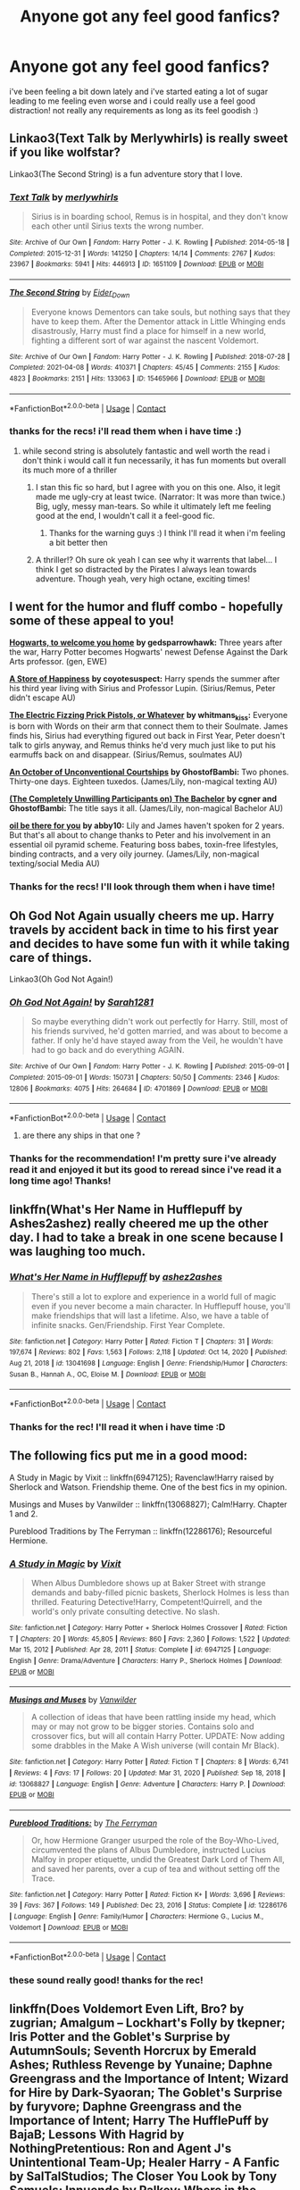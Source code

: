 #+TITLE: Anyone got any feel good fanfics?

* Anyone got any feel good fanfics?
:PROPERTIES:
:Author: Sylvezar2
:Score: 28
:DateUnix: 1619298086.0
:DateShort: 2021-Apr-25
:FlairText: Request
:END:
i've been feeling a bit down lately and i've started eating a lot of sugar leading to me feeling even worse and i could really use a feel good distraction! not really any requirements as long as its feel goodish :)


** Linkao3(Text Talk by Merlywhirls) is really sweet if you like wolfstar?

Linkao3(The Second String) is a fun adventure story that I love.
:PROPERTIES:
:Author: WhistlingBanshee
:Score: 7
:DateUnix: 1619298563.0
:DateShort: 2021-Apr-25
:END:

*** [[https://archiveofourown.org/works/1651109][*/Text Talk/*]] by [[https://www.archiveofourown.org/users/merlywhirls/pseuds/merlywhirls][/merlywhirls/]]

#+begin_quote
  Sirius is in boarding school, Remus is in hospital, and they don't know each other until Sirius texts the wrong number.
#+end_quote

^{/Site/:} ^{Archive} ^{of} ^{Our} ^{Own} ^{*|*} ^{/Fandom/:} ^{Harry} ^{Potter} ^{-} ^{J.} ^{K.} ^{Rowling} ^{*|*} ^{/Published/:} ^{2014-05-18} ^{*|*} ^{/Completed/:} ^{2015-12-31} ^{*|*} ^{/Words/:} ^{141250} ^{*|*} ^{/Chapters/:} ^{14/14} ^{*|*} ^{/Comments/:} ^{2767} ^{*|*} ^{/Kudos/:} ^{23967} ^{*|*} ^{/Bookmarks/:} ^{5941} ^{*|*} ^{/Hits/:} ^{446913} ^{*|*} ^{/ID/:} ^{1651109} ^{*|*} ^{/Download/:} ^{[[https://archiveofourown.org/downloads/1651109/Text%20Talk.epub?updated_at=1617651631][EPUB]]} ^{or} ^{[[https://archiveofourown.org/downloads/1651109/Text%20Talk.mobi?updated_at=1617651631][MOBI]]}

--------------

[[https://archiveofourown.org/works/15465966][*/The Second String/*]] by [[https://www.archiveofourown.org/users/Eider_Down/pseuds/Eider_Down][/Eider_Down/]]

#+begin_quote
  Everyone knows Dementors can take souls, but nothing says that they have to keep them. After the Dementor attack in Little Whinging ends disastrously, Harry must find a place for himself in a new world, fighting a different sort of war against the nascent Voldemort.
#+end_quote

^{/Site/:} ^{Archive} ^{of} ^{Our} ^{Own} ^{*|*} ^{/Fandom/:} ^{Harry} ^{Potter} ^{-} ^{J.} ^{K.} ^{Rowling} ^{*|*} ^{/Published/:} ^{2018-07-28} ^{*|*} ^{/Completed/:} ^{2021-04-08} ^{*|*} ^{/Words/:} ^{410371} ^{*|*} ^{/Chapters/:} ^{45/45} ^{*|*} ^{/Comments/:} ^{2155} ^{*|*} ^{/Kudos/:} ^{4823} ^{*|*} ^{/Bookmarks/:} ^{2151} ^{*|*} ^{/Hits/:} ^{133063} ^{*|*} ^{/ID/:} ^{15465966} ^{*|*} ^{/Download/:} ^{[[https://archiveofourown.org/downloads/15465966/The%20Second%20String.epub?updated_at=1618840126][EPUB]]} ^{or} ^{[[https://archiveofourown.org/downloads/15465966/The%20Second%20String.mobi?updated_at=1618840126][MOBI]]}

--------------

*FanfictionBot*^{2.0.0-beta} | [[https://github.com/FanfictionBot/reddit-ffn-bot/wiki/Usage][Usage]] | [[https://www.reddit.com/message/compose?to=tusing][Contact]]
:PROPERTIES:
:Author: FanfictionBot
:Score: 1
:DateUnix: 1619298594.0
:DateShort: 2021-Apr-25
:END:


*** thanks for the recs! i'll read them when i have time :)
:PROPERTIES:
:Author: Sylvezar2
:Score: 1
:DateUnix: 1619299225.0
:DateShort: 2021-Apr-25
:END:

**** while second string is absolutely fantastic and well worth the read i don't think i would call it fun necessarily, it has fun moments but overall its much more of a thriller
:PROPERTIES:
:Author: inventiveusernombre
:Score: 8
:DateUnix: 1619304067.0
:DateShort: 2021-Apr-25
:END:

***** I stan this fic so hard, but I agree with you on this one. Also, it legit made me ugly-cry at least twice. (Narrator: It was more than twice.) Big, ugly, messy man-tears. So while it ultimately left me feeling good at the end, I wouldn't call it a feel-good fic.
:PROPERTIES:
:Author: Talosbronze
:Score: 5
:DateUnix: 1619331585.0
:DateShort: 2021-Apr-25
:END:

****** Thanks for the warning guys :) I think I'll read it when i'm feeling a bit better then
:PROPERTIES:
:Author: Sylvezar2
:Score: 2
:DateUnix: 1619345792.0
:DateShort: 2021-Apr-25
:END:


***** A thriller!? Oh sure ok yeah I can see why it warrents that label... I think I get so distracted by the Pirates I always lean towards adventure. Though yeah, very high octane, exciting times!
:PROPERTIES:
:Author: WhistlingBanshee
:Score: 2
:DateUnix: 1619351252.0
:DateShort: 2021-Apr-25
:END:


** I went for the humor and fluff combo - hopefully some of these appeal to you!

[[https://archiveofourown.org/works/8125531][*Hogwarts, to welcome you home*]] *by gedsparrowhawk:* Three years after the war, Harry Potter becomes Hogwarts' newest Defense Against the Dark Arts professor. (gen, EWE)

[[https://archiveofourown.org/works/13792248][*A Store of Happiness*]] *by coyotesuspect:* Harry spends the summer after his third year living with Sirius and Professor Lupin. (Sirius/Remus, Peter didn't escape AU)

[[https://archiveofourown.org/works/1319809][*The Electric Fizzing Prick Pistols, or Whatever*]] *by whitmans_kiss:* Everyone is born with Words on their arm that connect them to their Soulmate. James finds his, Sirius had everything figured out back in First Year, Peter doesn't talk to girls anyway, and Remus thinks he'd very much just like to put his earmuffs back on and disappear. (Sirius/Remus, soulmates AU)

[[https://archiveofourown.org/works/26748271/chapters/65255338][*An October of Unconventional Courtships*]] *by GhostofBambi:* Two phones. Thirty-one days. Eighteen tuxedos. (James/Lily, non-magical texting AU)

[[https://archiveofourown.org/works/17042963/chapters/40070984][*(The Completely Unwilling Participants on) The Bachelor*]] *by cgner and GhostofBambi:* The title says it all. (James/Lily, non-magical Bachelor AU)

[[https://archiveofourown.org/works/23221195][*oil be there for you*]] *by abby10:* Lily and James haven't spoken for 2 years. But that's all about to change thanks to Peter and his involvement in an essential oil pyramid scheme. Featuring boss babes, toxin-free lifestyles, binding contracts, and a very oily journey. (James/Lily, non-magical texting/social Media AU)
:PROPERTIES:
:Author: pomegranate17
:Score: 7
:DateUnix: 1619302594.0
:DateShort: 2021-Apr-25
:END:

*** Thanks for the recs! I'll look through them when i have time!
:PROPERTIES:
:Author: Sylvezar2
:Score: 2
:DateUnix: 1619345893.0
:DateShort: 2021-Apr-25
:END:


** Oh God Not Again usually cheers me up. Harry travels by accident back in time to his first year and decides to have some fun with it while taking care of things.

Linkao3(Oh God Not Again!)
:PROPERTIES:
:Author: Welfycat
:Score: 5
:DateUnix: 1619298834.0
:DateShort: 2021-Apr-25
:END:

*** [[https://archiveofourown.org/works/4701869][*/Oh God Not Again!/*]] by [[https://www.archiveofourown.org/users/Sarah1281/pseuds/Sarah1281][/Sarah1281/]]

#+begin_quote
  So maybe everything didn't work out perfectly for Harry. Still, most of his friends survived, he'd gotten married, and was about to become a father. If only he'd have stayed away from the Veil, he wouldn't have had to go back and do everything AGAIN.
#+end_quote

^{/Site/:} ^{Archive} ^{of} ^{Our} ^{Own} ^{*|*} ^{/Fandom/:} ^{Harry} ^{Potter} ^{-} ^{J.} ^{K.} ^{Rowling} ^{*|*} ^{/Published/:} ^{2015-09-01} ^{*|*} ^{/Completed/:} ^{2015-09-01} ^{*|*} ^{/Words/:} ^{150731} ^{*|*} ^{/Chapters/:} ^{50/50} ^{*|*} ^{/Comments/:} ^{2346} ^{*|*} ^{/Kudos/:} ^{12806} ^{*|*} ^{/Bookmarks/:} ^{4075} ^{*|*} ^{/Hits/:} ^{264684} ^{*|*} ^{/ID/:} ^{4701869} ^{*|*} ^{/Download/:} ^{[[https://archiveofourown.org/downloads/4701869/Oh%20God%20Not%20Again.epub?updated_at=1619221902][EPUB]]} ^{or} ^{[[https://archiveofourown.org/downloads/4701869/Oh%20God%20Not%20Again.mobi?updated_at=1619221902][MOBI]]}

--------------

*FanfictionBot*^{2.0.0-beta} | [[https://github.com/FanfictionBot/reddit-ffn-bot/wiki/Usage][Usage]] | [[https://www.reddit.com/message/compose?to=tusing][Contact]]
:PROPERTIES:
:Author: FanfictionBot
:Score: 2
:DateUnix: 1619298850.0
:DateShort: 2021-Apr-25
:END:

**** are there any ships in that one ?
:PROPERTIES:
:Author: edwardsxiris
:Score: 3
:DateUnix: 1619314503.0
:DateShort: 2021-Apr-25
:END:


*** Thanks for the recommendation! I'm pretty sure i've already read it and enjoyed it but its good to reread since i've read it a long time ago! Thanks!
:PROPERTIES:
:Author: Sylvezar2
:Score: 2
:DateUnix: 1619299288.0
:DateShort: 2021-Apr-25
:END:


** linkffn(What's Her Name in Hufflepuff by Ashes2ashez) really cheered me up the other day. I had to take a break in one scene because I was laughing too much.
:PROPERTIES:
:Author: RealLifeH_sapiens
:Score: 3
:DateUnix: 1619328799.0
:DateShort: 2021-Apr-25
:END:

*** [[https://www.fanfiction.net/s/13041698/1/][*/What's Her Name in Hufflepuff/*]] by [[https://www.fanfiction.net/u/12472/ashez2ashes][/ashez2ashes/]]

#+begin_quote
  There's still a lot to explore and experience in a world full of magic even if you never become a main character. In Hufflepuff house, you'll make friendships that will last a lifetime. Also, we have a table of infinite snacks. Gen/Friendship. First Year Complete.
#+end_quote

^{/Site/:} ^{fanfiction.net} ^{*|*} ^{/Category/:} ^{Harry} ^{Potter} ^{*|*} ^{/Rated/:} ^{Fiction} ^{T} ^{*|*} ^{/Chapters/:} ^{31} ^{*|*} ^{/Words/:} ^{197,674} ^{*|*} ^{/Reviews/:} ^{802} ^{*|*} ^{/Favs/:} ^{1,563} ^{*|*} ^{/Follows/:} ^{2,118} ^{*|*} ^{/Updated/:} ^{Oct} ^{14,} ^{2020} ^{*|*} ^{/Published/:} ^{Aug} ^{21,} ^{2018} ^{*|*} ^{/id/:} ^{13041698} ^{*|*} ^{/Language/:} ^{English} ^{*|*} ^{/Genre/:} ^{Friendship/Humor} ^{*|*} ^{/Characters/:} ^{Susan} ^{B.,} ^{Hannah} ^{A.,} ^{OC,} ^{Eloise} ^{M.} ^{*|*} ^{/Download/:} ^{[[http://www.ff2ebook.com/old/ffn-bot/index.php?id=13041698&source=ff&filetype=epub][EPUB]]} ^{or} ^{[[http://www.ff2ebook.com/old/ffn-bot/index.php?id=13041698&source=ff&filetype=mobi][MOBI]]}

--------------

*FanfictionBot*^{2.0.0-beta} | [[https://github.com/FanfictionBot/reddit-ffn-bot/wiki/Usage][Usage]] | [[https://www.reddit.com/message/compose?to=tusing][Contact]]
:PROPERTIES:
:Author: FanfictionBot
:Score: 2
:DateUnix: 1619328824.0
:DateShort: 2021-Apr-25
:END:


*** Thanks for the rec! I'll read it when i have time :D
:PROPERTIES:
:Author: Sylvezar2
:Score: 1
:DateUnix: 1619346169.0
:DateShort: 2021-Apr-25
:END:


** The following fics put me in a good mood:

A Study in Magic by Vixit :: linkffn(6947125); Ravenclaw!Harry raised by Sherlock and Watson. Friendship theme. One of the best fics in my opinion.

Musings and Muses by Vanwilder :: linkffn(13068827); Calm!Harry. Chapter 1 and 2.

Pureblood Traditions by The Ferryman :: linkffn(12286176); Resourceful Hermione.
:PROPERTIES:
:Author: studynight
:Score: 2
:DateUnix: 1619300289.0
:DateShort: 2021-Apr-25
:END:

*** [[https://www.fanfiction.net/s/6947125/1/][*/A Study in Magic/*]] by [[https://www.fanfiction.net/u/2780911/Vixit][/Vixit/]]

#+begin_quote
  When Albus Dumbledore shows up at Baker Street with strange demands and baby-filled picnic baskets, Sherlock Holmes is less than thrilled. Featuring Detective!Harry, Competent!Quirrell, and the world's only private consulting detective. No slash.
#+end_quote

^{/Site/:} ^{fanfiction.net} ^{*|*} ^{/Category/:} ^{Harry} ^{Potter} ^{+} ^{Sherlock} ^{Holmes} ^{Crossover} ^{*|*} ^{/Rated/:} ^{Fiction} ^{T} ^{*|*} ^{/Chapters/:} ^{20} ^{*|*} ^{/Words/:} ^{45,805} ^{*|*} ^{/Reviews/:} ^{860} ^{*|*} ^{/Favs/:} ^{2,360} ^{*|*} ^{/Follows/:} ^{1,522} ^{*|*} ^{/Updated/:} ^{Mar} ^{15,} ^{2012} ^{*|*} ^{/Published/:} ^{Apr} ^{28,} ^{2011} ^{*|*} ^{/Status/:} ^{Complete} ^{*|*} ^{/id/:} ^{6947125} ^{*|*} ^{/Language/:} ^{English} ^{*|*} ^{/Genre/:} ^{Drama/Adventure} ^{*|*} ^{/Characters/:} ^{Harry} ^{P.,} ^{Sherlock} ^{Holmes} ^{*|*} ^{/Download/:} ^{[[http://www.ff2ebook.com/old/ffn-bot/index.php?id=6947125&source=ff&filetype=epub][EPUB]]} ^{or} ^{[[http://www.ff2ebook.com/old/ffn-bot/index.php?id=6947125&source=ff&filetype=mobi][MOBI]]}

--------------

[[https://www.fanfiction.net/s/13068827/1/][*/Musings and Muses/*]] by [[https://www.fanfiction.net/u/10489497/Vanwilder][/Vanwilder/]]

#+begin_quote
  A collection of ideas that have been rattling inside my head, which may or may not grow to be bigger stories. Contains solo and crossover fics, but will all contain Harry Potter. UPDATE: Now adding some drabbles in the Make A Wish universe (will contain Mr Black).
#+end_quote

^{/Site/:} ^{fanfiction.net} ^{*|*} ^{/Category/:} ^{Harry} ^{Potter} ^{*|*} ^{/Rated/:} ^{Fiction} ^{T} ^{*|*} ^{/Chapters/:} ^{8} ^{*|*} ^{/Words/:} ^{6,741} ^{*|*} ^{/Reviews/:} ^{4} ^{*|*} ^{/Favs/:} ^{17} ^{*|*} ^{/Follows/:} ^{20} ^{*|*} ^{/Updated/:} ^{Mar} ^{31,} ^{2020} ^{*|*} ^{/Published/:} ^{Sep} ^{18,} ^{2018} ^{*|*} ^{/id/:} ^{13068827} ^{*|*} ^{/Language/:} ^{English} ^{*|*} ^{/Genre/:} ^{Adventure} ^{*|*} ^{/Characters/:} ^{Harry} ^{P.} ^{*|*} ^{/Download/:} ^{[[http://www.ff2ebook.com/old/ffn-bot/index.php?id=13068827&source=ff&filetype=epub][EPUB]]} ^{or} ^{[[http://www.ff2ebook.com/old/ffn-bot/index.php?id=13068827&source=ff&filetype=mobi][MOBI]]}

--------------

[[https://www.fanfiction.net/s/12286176/1/][*/Pureblood Traditions:/*]] by [[https://www.fanfiction.net/u/456951/The-Ferryman][/The Ferryman/]]

#+begin_quote
  Or, how Hermione Granger usurped the role of the Boy-Who-Lived, circumvented the plans of Albus Dumbledore, instructed Lucius Malfoy in proper etiquette, undid the Greatest Dark Lord of Them All, and saved her parents, over a cup of tea and without setting off the Trace.
#+end_quote

^{/Site/:} ^{fanfiction.net} ^{*|*} ^{/Category/:} ^{Harry} ^{Potter} ^{*|*} ^{/Rated/:} ^{Fiction} ^{K+} ^{*|*} ^{/Words/:} ^{3,696} ^{*|*} ^{/Reviews/:} ^{39} ^{*|*} ^{/Favs/:} ^{367} ^{*|*} ^{/Follows/:} ^{149} ^{*|*} ^{/Published/:} ^{Dec} ^{23,} ^{2016} ^{*|*} ^{/Status/:} ^{Complete} ^{*|*} ^{/id/:} ^{12286176} ^{*|*} ^{/Language/:} ^{English} ^{*|*} ^{/Genre/:} ^{Family/Humor} ^{*|*} ^{/Characters/:} ^{Hermione} ^{G.,} ^{Lucius} ^{M.,} ^{Voldemort} ^{*|*} ^{/Download/:} ^{[[http://www.ff2ebook.com/old/ffn-bot/index.php?id=12286176&source=ff&filetype=epub][EPUB]]} ^{or} ^{[[http://www.ff2ebook.com/old/ffn-bot/index.php?id=12286176&source=ff&filetype=mobi][MOBI]]}

--------------

*FanfictionBot*^{2.0.0-beta} | [[https://github.com/FanfictionBot/reddit-ffn-bot/wiki/Usage][Usage]] | [[https://www.reddit.com/message/compose?to=tusing][Contact]]
:PROPERTIES:
:Author: FanfictionBot
:Score: 3
:DateUnix: 1619300316.0
:DateShort: 2021-Apr-25
:END:


*** these sound really good! thanks for the rec!
:PROPERTIES:
:Author: Sylvezar2
:Score: 1
:DateUnix: 1619346013.0
:DateShort: 2021-Apr-25
:END:


** linkffn(Does Voldemort Even Lift, Bro? by zugrian; Amalgum -- Lockhart's Folly by tkepner; Iris Potter and the Goblet's Surprise by AutumnSouls; Seventh Horcrux by Emerald Ashes; Ruthless Revenge by Yunaine; Daphne Greengrass and the Importance of Intent; Wizard for Hire by Dark-Syaoran; The Goblet's Surprise by furyvore; Daphne Greengrass and the Importance of Intent; Harry The HufflePuff by BajaB; Lessons With Hagrid by NothingPretentious: Ron and Agent J's Unintentional Team-Up; Healer Harry - A Fanfic by SalTalStudios; The Closer You Look by Tony Samuels; Innuendo by Palkey; Where in the World is Harry Potter?)
:PROPERTIES:
:Author: Ch1pp
:Score: 2
:DateUnix: 1619327433.0
:DateShort: 2021-Apr-25
:END:

*** damn thats a lot of stories! thanks for the recommendations!
:PROPERTIES:
:Author: Sylvezar2
:Score: 2
:DateUnix: 1619346123.0
:DateShort: 2021-Apr-25
:END:


*** [[https://www.fanfiction.net/s/11913447/1/][*/Amalgum -- Lockhart's Folly/*]] by [[https://www.fanfiction.net/u/5362799/tkepner][/tkepner/]]

#+begin_quote
  Death wants free of its Master and proposes sending Harry back in time to avoid the unnecessary deaths in fighting Voldemort. Harry readily accepts, thinking he'll start anew as a Firstie. Instead, Harry's soul, magic, and memories end up at the beginning of Second Year --- in GILDEROY LOCKHART!
#+end_quote

^{/Site/:} ^{fanfiction.net} ^{*|*} ^{/Category/:} ^{Harry} ^{Potter} ^{*|*} ^{/Rated/:} ^{Fiction} ^{T} ^{*|*} ^{/Chapters/:} ^{31} ^{*|*} ^{/Words/:} ^{192,977} ^{*|*} ^{/Reviews/:} ^{2,043} ^{*|*} ^{/Favs/:} ^{6,882} ^{*|*} ^{/Follows/:} ^{4,062} ^{*|*} ^{/Updated/:} ^{Feb} ^{20,} ^{2017} ^{*|*} ^{/Published/:} ^{Apr} ^{24,} ^{2016} ^{*|*} ^{/Status/:} ^{Complete} ^{*|*} ^{/id/:} ^{11913447} ^{*|*} ^{/Language/:} ^{English} ^{*|*} ^{/Genre/:} ^{Adventure/Humor} ^{*|*} ^{/Characters/:} ^{Harry} ^{P.,} ^{Hermione} ^{G.,} ^{Gilderoy} ^{L.,} ^{Bellatrix} ^{L.} ^{*|*} ^{/Download/:} ^{[[http://www.ff2ebook.com/old/ffn-bot/index.php?id=11913447&source=ff&filetype=epub][EPUB]]} ^{or} ^{[[http://www.ff2ebook.com/old/ffn-bot/index.php?id=11913447&source=ff&filetype=mobi][MOBI]]}

--------------

[[https://www.fanfiction.net/s/12568760/1/][*/Iris Potter and the Goblet's Surprise/*]] by [[https://www.fanfiction.net/u/8816781/AutumnSouls][/AutumnSouls/]]

#+begin_quote
  The Girl Who Lived is young, small, but fierce and not easily controlled. A story of her mischief and troubles in her fourth year of Hogwarts. New tasks, humor, fem!Harry/Fleur. Not related to my other story, Tales of Three.
#+end_quote

^{/Site/:} ^{fanfiction.net} ^{*|*} ^{/Category/:} ^{Harry} ^{Potter} ^{*|*} ^{/Rated/:} ^{Fiction} ^{T} ^{*|*} ^{/Chapters/:} ^{17} ^{*|*} ^{/Words/:} ^{192,896} ^{*|*} ^{/Reviews/:} ^{375} ^{*|*} ^{/Favs/:} ^{1,464} ^{*|*} ^{/Follows/:} ^{1,775} ^{*|*} ^{/Updated/:} ^{Jul} ^{10,} ^{2020} ^{*|*} ^{/Published/:} ^{Jul} ^{12,} ^{2017} ^{*|*} ^{/id/:} ^{12568760} ^{*|*} ^{/Language/:} ^{English} ^{*|*} ^{/Genre/:} ^{Adventure/Humor} ^{*|*} ^{/Characters/:} ^{Harry} ^{P.,} ^{Hermione} ^{G.,} ^{Fleur} ^{D.,} ^{Albus} ^{D.} ^{*|*} ^{/Download/:} ^{[[http://www.ff2ebook.com/old/ffn-bot/index.php?id=12568760&source=ff&filetype=epub][EPUB]]} ^{or} ^{[[http://www.ff2ebook.com/old/ffn-bot/index.php?id=12568760&source=ff&filetype=mobi][MOBI]]}

--------------

[[https://www.fanfiction.net/s/10677106/1/][*/Seventh Horcrux/*]] by [[https://www.fanfiction.net/u/4112736/Emerald-Ashes][/Emerald Ashes/]]

#+begin_quote
  The presence of a foreign soul may have unexpected side effects on a growing child. I am Lord Volde...Harry Potter. I'm Harry Potter. In which Harry is insane, Hermione is a Dark Lady-in-training, Ginny is a minion, and Ron is confused.
#+end_quote

^{/Site/:} ^{fanfiction.net} ^{*|*} ^{/Category/:} ^{Harry} ^{Potter} ^{*|*} ^{/Rated/:} ^{Fiction} ^{T} ^{*|*} ^{/Chapters/:} ^{21} ^{*|*} ^{/Words/:} ^{104,212} ^{*|*} ^{/Reviews/:} ^{1,789} ^{*|*} ^{/Favs/:} ^{9,703} ^{*|*} ^{/Follows/:} ^{4,537} ^{*|*} ^{/Updated/:} ^{Feb} ^{3,} ^{2015} ^{*|*} ^{/Published/:} ^{Sep} ^{7,} ^{2014} ^{*|*} ^{/Status/:} ^{Complete} ^{*|*} ^{/id/:} ^{10677106} ^{*|*} ^{/Language/:} ^{English} ^{*|*} ^{/Genre/:} ^{Humor/Parody} ^{*|*} ^{/Characters/:} ^{Harry} ^{P.} ^{*|*} ^{/Download/:} ^{[[http://www.ff2ebook.com/old/ffn-bot/index.php?id=10677106&source=ff&filetype=epub][EPUB]]} ^{or} ^{[[http://www.ff2ebook.com/old/ffn-bot/index.php?id=10677106&source=ff&filetype=mobi][MOBI]]}

--------------

[[https://www.fanfiction.net/s/4379372/1/][*/Ruthless Revenge/*]] by [[https://www.fanfiction.net/u/1335478/Yunaine][/Yunaine/]]

#+begin_quote
  Harry overhears Ginny plotting to force him in a situation that he has to marry her. Instead of going to useless teachers Harry decides to do some plotting of his own... - Set during seventh year; Harry/Daphne
#+end_quote

^{/Site/:} ^{fanfiction.net} ^{*|*} ^{/Category/:} ^{Harry} ^{Potter} ^{*|*} ^{/Rated/:} ^{Fiction} ^{T} ^{*|*} ^{/Words/:} ^{6,933} ^{*|*} ^{/Reviews/:} ^{434} ^{*|*} ^{/Favs/:} ^{6,432} ^{*|*} ^{/Follows/:} ^{1,919} ^{*|*} ^{/Published/:} ^{Jul} ^{8,} ^{2008} ^{*|*} ^{/Status/:} ^{Complete} ^{*|*} ^{/id/:} ^{4379372} ^{*|*} ^{/Language/:} ^{English} ^{*|*} ^{/Genre/:} ^{Romance/Humor} ^{*|*} ^{/Characters/:} ^{<Harry} ^{P.,} ^{Daphne} ^{G.>} ^{*|*} ^{/Download/:} ^{[[http://www.ff2ebook.com/old/ffn-bot/index.php?id=4379372&source=ff&filetype=epub][EPUB]]} ^{or} ^{[[http://www.ff2ebook.com/old/ffn-bot/index.php?id=4379372&source=ff&filetype=mobi][MOBI]]}

--------------

[[https://www.fanfiction.net/s/13133746/1/][*/Daphne Greengrass and the Importance of Intent/*]] by [[https://www.fanfiction.net/u/11491751/Petrificus-Somewhatus][/Petrificus Somewhatus/]]

#+begin_quote
  This is the story of how Voldemort and the tools he created to defy death were destroyed by Harry Potter and me while sitting in an empty Hogwarts classroom using Harry's idea, my design, and most importantly, our intent. Set during 6th Year.
#+end_quote

^{/Site/:} ^{fanfiction.net} ^{*|*} ^{/Category/:} ^{Harry} ^{Potter} ^{*|*} ^{/Rated/:} ^{Fiction} ^{T} ^{*|*} ^{/Chapters/:} ^{23} ^{*|*} ^{/Words/:} ^{71,575} ^{*|*} ^{/Reviews/:} ^{1,210} ^{*|*} ^{/Favs/:} ^{6,057} ^{*|*} ^{/Follows/:} ^{3,642} ^{*|*} ^{/Updated/:} ^{Aug} ^{21,} ^{2019} ^{*|*} ^{/Published/:} ^{Nov} ^{29,} ^{2018} ^{*|*} ^{/Status/:} ^{Complete} ^{*|*} ^{/id/:} ^{13133746} ^{*|*} ^{/Language/:} ^{English} ^{*|*} ^{/Genre/:} ^{Romance/Family} ^{*|*} ^{/Characters/:} ^{<Harry} ^{P.,} ^{Daphne} ^{G.>} ^{Astoria} ^{G.} ^{*|*} ^{/Download/:} ^{[[http://www.ff2ebook.com/old/ffn-bot/index.php?id=13133746&source=ff&filetype=epub][EPUB]]} ^{or} ^{[[http://www.ff2ebook.com/old/ffn-bot/index.php?id=13133746&source=ff&filetype=mobi][MOBI]]}

--------------

[[https://www.fanfiction.net/s/7993653/1/][*/Wizard for Hire/*]] by [[https://www.fanfiction.net/u/302101/Dark-Syaoran][/Dark-Syaoran/]]

#+begin_quote
  Do you have a problem that needs fixing? Who better to call than Harry Potter, savior of the wizarding world?
#+end_quote

^{/Site/:} ^{fanfiction.net} ^{*|*} ^{/Category/:} ^{Harry} ^{Potter} ^{*|*} ^{/Rated/:} ^{Fiction} ^{M} ^{*|*} ^{/Chapters/:} ^{7} ^{*|*} ^{/Words/:} ^{34,607} ^{*|*} ^{/Reviews/:} ^{263} ^{*|*} ^{/Favs/:} ^{1,398} ^{*|*} ^{/Follows/:} ^{1,761} ^{*|*} ^{/Updated/:} ^{Oct} ^{7,} ^{2013} ^{*|*} ^{/Published/:} ^{Apr} ^{5,} ^{2012} ^{*|*} ^{/id/:} ^{7993653} ^{*|*} ^{/Language/:} ^{English} ^{*|*} ^{/Characters/:} ^{Harry} ^{P.} ^{*|*} ^{/Download/:} ^{[[http://www.ff2ebook.com/old/ffn-bot/index.php?id=7993653&source=ff&filetype=epub][EPUB]]} ^{or} ^{[[http://www.ff2ebook.com/old/ffn-bot/index.php?id=7993653&source=ff&filetype=mobi][MOBI]]}

--------------

[[https://www.fanfiction.net/s/12296088/1/][*/The Goblet's Surprise/*]] by [[https://www.fanfiction.net/u/6421098/furyvore][/furyvore/]]

#+begin_quote
  As part of the Triwizard Tournament, the Goblet of Fire may re-ignite after choosing the champions. This is a rare part of the choosing ceremony during which the goblet justifies its choices by showing something about each champion that influenced its decision.
#+end_quote

^{/Site/:} ^{fanfiction.net} ^{*|*} ^{/Category/:} ^{Harry} ^{Potter} ^{*|*} ^{/Rated/:} ^{Fiction} ^{K+} ^{*|*} ^{/Chapters/:} ^{8} ^{*|*} ^{/Words/:} ^{36,967} ^{*|*} ^{/Reviews/:} ^{577} ^{*|*} ^{/Favs/:} ^{2,622} ^{*|*} ^{/Follows/:} ^{3,369} ^{*|*} ^{/Updated/:} ^{Jun} ^{25,} ^{2017} ^{*|*} ^{/Published/:} ^{Dec} ^{29,} ^{2016} ^{*|*} ^{/id/:} ^{12296088} ^{*|*} ^{/Language/:} ^{English} ^{*|*} ^{/Characters/:} ^{Harry} ^{P.} ^{*|*} ^{/Download/:} ^{[[http://www.ff2ebook.com/old/ffn-bot/index.php?id=12296088&source=ff&filetype=epub][EPUB]]} ^{or} ^{[[http://www.ff2ebook.com/old/ffn-bot/index.php?id=12296088&source=ff&filetype=mobi][MOBI]]}

--------------

*FanfictionBot*^{2.0.0-beta} | [[https://github.com/FanfictionBot/reddit-ffn-bot/wiki/Usage][Usage]] | [[https://www.reddit.com/message/compose?to=tusing][Contact]]
:PROPERTIES:
:Author: FanfictionBot
:Score: 1
:DateUnix: 1619327563.0
:DateShort: 2021-Apr-25
:END:


*** [[https://www.fanfiction.net/s/6466185/1/][*/Harry the Hufflepuff/*]] by [[https://www.fanfiction.net/u/943028/BajaB][/BajaB/]]

#+begin_quote
  Luckily, lazy came up in Petunia's tirades slightly more often than freak, otherwise, this could have been a very different story. AU. Not your usual Hufflepuff!Harry story.
#+end_quote

^{/Site/:} ^{fanfiction.net} ^{*|*} ^{/Category/:} ^{Harry} ^{Potter} ^{*|*} ^{/Rated/:} ^{Fiction} ^{K+} ^{*|*} ^{/Chapters/:} ^{6} ^{*|*} ^{/Words/:} ^{29,190} ^{*|*} ^{/Reviews/:} ^{1,591} ^{*|*} ^{/Favs/:} ^{9,736} ^{*|*} ^{/Follows/:} ^{3,397} ^{*|*} ^{/Updated/:} ^{Mar} ^{12,} ^{2018} ^{*|*} ^{/Published/:} ^{Nov} ^{10,} ^{2010} ^{*|*} ^{/Status/:} ^{Complete} ^{*|*} ^{/id/:} ^{6466185} ^{*|*} ^{/Language/:} ^{English} ^{*|*} ^{/Genre/:} ^{Humor} ^{*|*} ^{/Characters/:} ^{Harry} ^{P.} ^{*|*} ^{/Download/:} ^{[[http://www.ff2ebook.com/old/ffn-bot/index.php?id=6466185&source=ff&filetype=epub][EPUB]]} ^{or} ^{[[http://www.ff2ebook.com/old/ffn-bot/index.php?id=6466185&source=ff&filetype=mobi][MOBI]]}

--------------

[[https://www.fanfiction.net/s/13677334/1/][*/Healer Harry - A Fanfic/*]] by [[https://www.fanfiction.net/u/14026984/SalTalStudios][/SalTalStudios/]]

#+begin_quote
  "Huh, not...what I was expecting."
#+end_quote

^{/Site/:} ^{fanfiction.net} ^{*|*} ^{/Category/:} ^{Harry} ^{Potter} ^{*|*} ^{/Rated/:} ^{Fiction} ^{T} ^{*|*} ^{/Chapters/:} ^{8} ^{*|*} ^{/Words/:} ^{91,209} ^{*|*} ^{/Reviews/:} ^{131} ^{*|*} ^{/Favs/:} ^{511} ^{*|*} ^{/Follows/:} ^{417} ^{*|*} ^{/Updated/:} ^{Jan} ^{29} ^{*|*} ^{/Published/:} ^{Aug} ^{21,} ^{2020} ^{*|*} ^{/id/:} ^{13677334} ^{*|*} ^{/Language/:} ^{English} ^{*|*} ^{/Genre/:} ^{Humor/Romance} ^{*|*} ^{/Characters/:} ^{Harry} ^{P.,} ^{Ginny} ^{W.,} ^{Gabrielle} ^{D.} ^{*|*} ^{/Download/:} ^{[[http://www.ff2ebook.com/old/ffn-bot/index.php?id=13677334&source=ff&filetype=epub][EPUB]]} ^{or} ^{[[http://www.ff2ebook.com/old/ffn-bot/index.php?id=13677334&source=ff&filetype=mobi][MOBI]]}

--------------

[[https://www.fanfiction.net/s/12206178/1/][*/The Closer You Look/*]] by [[https://www.fanfiction.net/u/7263482/Tony-Samuels][/Tony Samuels/]]

#+begin_quote
  Not a lot of things could affect Harry's mundane life in the house of his abusive relatives. But then, you don't need extraordinary things to obtain extraordinary results. A seemingly simple step pitched his life into a direction no one had ever expected. Harry Potter, the Jack of all trades and Master of Misdirection. Intelligent! Harry.
#+end_quote

^{/Site/:} ^{fanfiction.net} ^{*|*} ^{/Category/:} ^{Harry} ^{Potter} ^{*|*} ^{/Rated/:} ^{Fiction} ^{T} ^{*|*} ^{/Chapters/:} ^{16} ^{*|*} ^{/Words/:} ^{92,433} ^{*|*} ^{/Reviews/:} ^{1,285} ^{*|*} ^{/Favs/:} ^{5,494} ^{*|*} ^{/Follows/:} ^{6,631} ^{*|*} ^{/Updated/:} ^{Jan} ^{12} ^{*|*} ^{/Published/:} ^{Oct} ^{26,} ^{2016} ^{*|*} ^{/id/:} ^{12206178} ^{*|*} ^{/Language/:} ^{English} ^{*|*} ^{/Genre/:} ^{Adventure/Humor} ^{*|*} ^{/Characters/:} ^{Harry} ^{P.,} ^{Fleur} ^{D.,} ^{Susan} ^{B.,} ^{Daphne} ^{G.} ^{*|*} ^{/Download/:} ^{[[http://www.ff2ebook.com/old/ffn-bot/index.php?id=12206178&source=ff&filetype=epub][EPUB]]} ^{or} ^{[[http://www.ff2ebook.com/old/ffn-bot/index.php?id=12206178&source=ff&filetype=mobi][MOBI]]}

--------------

[[https://www.fanfiction.net/s/2354771/1/][*/Where in the World is Harry Potter?/*]] by [[https://www.fanfiction.net/u/649528/nonjon][/nonjon/]]

#+begin_quote
  COMPLETE. PostOotP. Harry Potter fulfilled the prophecy and has since disappeared. Or has he? Tonks and Hermione are the lead Order members continuously hoping to track him down. The question is: can they keep up with him?
#+end_quote

^{/Site/:} ^{fanfiction.net} ^{*|*} ^{/Category/:} ^{Harry} ^{Potter} ^{*|*} ^{/Rated/:} ^{Fiction} ^{M} ^{*|*} ^{/Chapters/:} ^{16} ^{*|*} ^{/Words/:} ^{54,625} ^{*|*} ^{/Reviews/:} ^{1,173} ^{*|*} ^{/Favs/:} ^{4,891} ^{*|*} ^{/Follows/:} ^{1,498} ^{*|*} ^{/Updated/:} ^{Apr} ^{30,} ^{2005} ^{*|*} ^{/Published/:} ^{Apr} ^{17,} ^{2005} ^{*|*} ^{/Status/:} ^{Complete} ^{*|*} ^{/id/:} ^{2354771} ^{*|*} ^{/Language/:} ^{English} ^{*|*} ^{/Genre/:} ^{Humor} ^{*|*} ^{/Download/:} ^{[[http://www.ff2ebook.com/old/ffn-bot/index.php?id=2354771&source=ff&filetype=epub][EPUB]]} ^{or} ^{[[http://www.ff2ebook.com/old/ffn-bot/index.php?id=2354771&source=ff&filetype=mobi][MOBI]]}

--------------

*FanfictionBot*^{2.0.0-beta} | [[https://github.com/FanfictionBot/reddit-ffn-bot/wiki/Usage][Usage]] | [[https://www.reddit.com/message/compose?to=tusing][Contact]]
:PROPERTIES:
:Author: FanfictionBot
:Score: 1
:DateUnix: 1619327576.0
:DateShort: 2021-Apr-25
:END:


** A rare fic about the McGonagall family, incredibly funny and sweet.

[[https://archiveofourown.org/series/901569]]
:PROPERTIES:
:Author: nancyfromnowon2
:Score: 2
:DateUnix: 1619330243.0
:DateShort: 2021-Apr-25
:END:

*** oooh those are rare indeed! thanks for the rec!
:PROPERTIES:
:Author: Sylvezar2
:Score: 2
:DateUnix: 1619346203.0
:DateShort: 2021-Apr-25
:END:


*** [[https://archiveofourown.org/works/18147176][*/Death smiles at us, All we can do is smile back./*]] by [[https://www.archiveofourown.org/users/MikaGesshoku/pseuds/MikaGesshoku][/MikaGesshoku/]]

#+begin_quote
  After the war Harry is stuck in a rut, until Death asks him to investigate a kid who just won't stay dead.
#+end_quote

^{/Site/:} ^{Archive} ^{of} ^{Our} ^{Own} ^{*|*} ^{/Fandoms/:} ^{Harry} ^{Potter} ^{-} ^{J.} ^{K.} ^{Rowling,} ^{South} ^{Park} ^{*|*} ^{/Published/:} ^{2019-03-17} ^{*|*} ^{/Words/:} ^{1763} ^{*|*} ^{/Chapters/:} ^{1/1} ^{*|*} ^{/Comments/:} ^{2} ^{*|*} ^{/Kudos/:} ^{69} ^{*|*} ^{/Bookmarks/:} ^{6} ^{*|*} ^{/Hits/:} ^{855} ^{*|*} ^{/ID/:} ^{18147176} ^{*|*} ^{/Download/:} ^{[[https://archiveofourown.org/downloads/18147176/Death%20smiles%20at%20us%20All.epub?updated_at=1612774147][EPUB]]} ^{or} ^{[[https://archiveofourown.org/downloads/18147176/Death%20smiles%20at%20us%20All.mobi?updated_at=1612774147][MOBI]]}

--------------

*FanfictionBot*^{2.0.0-beta} | [[https://github.com/FanfictionBot/reddit-ffn-bot/wiki/Usage][Usage]] | [[https://www.reddit.com/message/compose?to=tusing][Contact]]
:PROPERTIES:
:Author: FanfictionBot
:Score: 0
:DateUnix: 1619330266.0
:DateShort: 2021-Apr-25
:END:


** [[https://www.portkey-archive.org/story/887/1]]
:PROPERTIES:
:Author: branmacmorn
:Score: 2
:DateUnix: 1619342114.0
:DateShort: 2021-Apr-25
:END:

*** thats so cute thanks so much!
:PROPERTIES:
:Author: Sylvezar2
:Score: 2
:DateUnix: 1619346662.0
:DateShort: 2021-Apr-25
:END:


** It's not finished, but I was literally smiling while reading this: Harry Potter, Minor God by TheWriterofVoid linkffn(13836943)

The Price is Right by Hi Pot and Noose (complete, with an unfinished sequel) linkffn(9894129) [[https://archiveofourown.org/series/1070691][Also on AO3]]

For feel good stuff, I often rely on kid!Harry fics.

- The Encounter series by HestiaA1: Encounter with a Dark Lord, Encounter with a Snake, Encounter with a Squid. (This list is in order of internal chronology, not the order in which the stories were written.) linkffn(4508818; 4506938; 4459456)
- The Petrov Gambit by OlegGunnarsson linkffn(13308375)
- Severus Snape and the Toddler-Who-Lived by Nicnac linkao3(6581383)
- Shaun Snape series by TeacherBev (Snape's Invisible Friend, Growing Up Snape, Shaun Snape, Age 8 linkffn(2690841; 2734902; 3018371)
- Mine series by Gillian Middleton: Mine, Snape's Vocation, The Owl and the Puppy-Dog, Fossils and Frog Spawn, The Absence of Unhappy linkffn(1963825; 1969019; 2311797; 4525721; 2398928)
- Making Lemonade by Dayja linkffn(11123626)
- And one of my guilty pleasures, Harry the Weapon by Slytherinsal linkffn(12834497)
:PROPERTIES:
:Author: JennaSayquah
:Score: 2
:DateUnix: 1619413474.0
:DateShort: 2021-Apr-26
:END:

*** [[https://archiveofourown.org/works/6581383][*/Severus Snape and the Toddler-Who-Lived/*]] by [[https://www.archiveofourown.org/users/Nicnac/pseuds/Nicnac][/Nicnac/]]

#+begin_quote
  No, Dumbledore did not use a picture of Severus Snape to teach little two year old Harry to call the man 'Da.' That is a ridiculous accusation and it will not be stood for!
#+end_quote

^{/Site/:} ^{Archive} ^{of} ^{Our} ^{Own} ^{*|*} ^{/Fandom/:} ^{Harry} ^{Potter} ^{-} ^{J.} ^{K.} ^{Rowling} ^{*|*} ^{/Published/:} ^{2016-04-17} ^{*|*} ^{/Words/:} ^{5271} ^{*|*} ^{/Chapters/:} ^{1/1} ^{*|*} ^{/Comments/:} ^{185} ^{*|*} ^{/Kudos/:} ^{2093} ^{*|*} ^{/Bookmarks/:} ^{581} ^{*|*} ^{/Hits/:} ^{14272} ^{*|*} ^{/ID/:} ^{6581383} ^{*|*} ^{/Download/:} ^{[[https://archiveofourown.org/downloads/6581383/Severus%20Snape%20and%20the.epub?updated_at=1606168977][EPUB]]} ^{or} ^{[[https://archiveofourown.org/downloads/6581383/Severus%20Snape%20and%20the.mobi?updated_at=1606168977][MOBI]]}

--------------

[[https://www.fanfiction.net/s/13836943/1/][*/Harry Potter: Minor God/*]] by [[https://www.fanfiction.net/u/12307112/TheWriterOfVoid][/TheWriterOfVoid/]]

#+begin_quote
  When the post for a minor Godhood fell vacant, it was decided by the council of Gods to hold a lottery to fill the post. As luck would have it, the God of Lottery pronounced the victor to be Harry Potter, an eleven year old wizard. So begins the story of Harry Potter, God of... Glue?
#+end_quote

^{/Site/:} ^{fanfiction.net} ^{*|*} ^{/Category/:} ^{Harry} ^{Potter} ^{*|*} ^{/Rated/:} ^{Fiction} ^{M} ^{*|*} ^{/Chapters/:} ^{8} ^{*|*} ^{/Words/:} ^{29,003} ^{*|*} ^{/Reviews/:} ^{56} ^{*|*} ^{/Favs/:} ^{198} ^{*|*} ^{/Follows/:} ^{335} ^{*|*} ^{/Updated/:} ^{Apr} ^{21} ^{*|*} ^{/Published/:} ^{Mar} ^{9} ^{*|*} ^{/id/:} ^{13836943} ^{*|*} ^{/Language/:} ^{English} ^{*|*} ^{/Genre/:} ^{Adventure/Humor} ^{*|*} ^{/Characters/:} ^{Harry} ^{P.,} ^{Ron} ^{W.,} ^{Hermione} ^{G.} ^{*|*} ^{/Download/:} ^{[[http://www.ff2ebook.com/old/ffn-bot/index.php?id=13836943&source=ff&filetype=epub][EPUB]]} ^{or} ^{[[http://www.ff2ebook.com/old/ffn-bot/index.php?id=13836943&source=ff&filetype=mobi][MOBI]]}

--------------

[[https://www.fanfiction.net/s/9894129/1/][*/The Price is Right/*]] by [[https://www.fanfiction.net/u/3195987/High-Pot-In-Noose][/High Pot In Noose/]]

#+begin_quote
  Point of deviation: Harry's primary school taught Home Economics. Harry's not going to let the wonders of magic take away his common sense, and if he can get a good deal, he's going to take it. Meanwhile, money is fun, but magic is funner. AU
#+end_quote

^{/Site/:} ^{fanfiction.net} ^{*|*} ^{/Category/:} ^{Harry} ^{Potter} ^{*|*} ^{/Rated/:} ^{Fiction} ^{T} ^{*|*} ^{/Chapters/:} ^{10} ^{*|*} ^{/Words/:} ^{52,637} ^{*|*} ^{/Reviews/:} ^{1,366} ^{*|*} ^{/Favs/:} ^{7,447} ^{*|*} ^{/Follows/:} ^{4,700} ^{*|*} ^{/Updated/:} ^{Jul} ^{10,} ^{2018} ^{*|*} ^{/Published/:} ^{Dec} ^{2,} ^{2013} ^{*|*} ^{/Status/:} ^{Complete} ^{*|*} ^{/id/:} ^{9894129} ^{*|*} ^{/Language/:} ^{English} ^{*|*} ^{/Genre/:} ^{Humor} ^{*|*} ^{/Characters/:} ^{Harry} ^{P.,} ^{Dean} ^{T.,} ^{Justin} ^{F.,} ^{Morag} ^{M.} ^{*|*} ^{/Download/:} ^{[[http://www.ff2ebook.com/old/ffn-bot/index.php?id=9894129&source=ff&filetype=epub][EPUB]]} ^{or} ^{[[http://www.ff2ebook.com/old/ffn-bot/index.php?id=9894129&source=ff&filetype=mobi][MOBI]]}

--------------

[[https://www.fanfiction.net/s/4508818/1/][*/Encounter with a Dark Lord/*]] by [[https://www.fanfiction.net/u/1617496/hestiaA1][/hestiaA1/]]

#+begin_quote
  Very AU, set in the same universe as my other 2 "Encounter with..." stories. This is the promised prequel, explaining how Nana & the Uncles came to care for Harry. Be warned: more sad, less funny, since it deals with the aftermath of the Potters' deaths.
#+end_quote

^{/Site/:} ^{fanfiction.net} ^{*|*} ^{/Category/:} ^{Harry} ^{Potter} ^{*|*} ^{/Rated/:} ^{Fiction} ^{T} ^{*|*} ^{/Chapters/:} ^{4} ^{*|*} ^{/Words/:} ^{7,072} ^{*|*} ^{/Reviews/:} ^{76} ^{*|*} ^{/Favs/:} ^{275} ^{*|*} ^{/Follows/:} ^{76} ^{*|*} ^{/Updated/:} ^{Sep} ^{17,} ^{2008} ^{*|*} ^{/Published/:} ^{Aug} ^{30,} ^{2008} ^{*|*} ^{/Status/:} ^{Complete} ^{*|*} ^{/id/:} ^{4508818} ^{*|*} ^{/Language/:} ^{English} ^{*|*} ^{/Characters/:} ^{Minerva} ^{M.,} ^{Severus} ^{S.} ^{*|*} ^{/Download/:} ^{[[http://www.ff2ebook.com/old/ffn-bot/index.php?id=4508818&source=ff&filetype=epub][EPUB]]} ^{or} ^{[[http://www.ff2ebook.com/old/ffn-bot/index.php?id=4508818&source=ff&filetype=mobi][MOBI]]}

--------------

[[https://www.fanfiction.net/s/4506938/1/][*/Encounter with a Snake/*]] by [[https://www.fanfiction.net/u/1617496/hestiaA1][/hestiaA1/]]

#+begin_quote
  Very AU! For those who asked for more stories in the same universe as "Encounter with a Squid", this one is set a year earlier. How do Severus et al deal with Harry's emerging powers? Very mild CP; lots of manipulation of poor Severus by naughty Harry
#+end_quote

^{/Site/:} ^{fanfiction.net} ^{*|*} ^{/Category/:} ^{Harry} ^{Potter} ^{*|*} ^{/Rated/:} ^{Fiction} ^{T} ^{*|*} ^{/Chapters/:} ^{3} ^{*|*} ^{/Words/:} ^{12,624} ^{*|*} ^{/Reviews/:} ^{140} ^{*|*} ^{/Favs/:} ^{477} ^{*|*} ^{/Follows/:} ^{120} ^{*|*} ^{/Updated/:} ^{Sep} ^{25,} ^{2008} ^{*|*} ^{/Published/:} ^{Aug} ^{29,} ^{2008} ^{*|*} ^{/Status/:} ^{Complete} ^{*|*} ^{/id/:} ^{4506938} ^{*|*} ^{/Language/:} ^{English} ^{*|*} ^{/Genre/:} ^{Humor} ^{*|*} ^{/Characters/:} ^{Harry} ^{P.,} ^{Severus} ^{S.} ^{*|*} ^{/Download/:} ^{[[http://www.ff2ebook.com/old/ffn-bot/index.php?id=4506938&source=ff&filetype=epub][EPUB]]} ^{or} ^{[[http://www.ff2ebook.com/old/ffn-bot/index.php?id=4506938&source=ff&filetype=mobi][MOBI]]}

--------------

[[https://www.fanfiction.net/s/4459456/1/][*/Encounter with a Squid/*]] by [[https://www.fanfiction.net/u/1617496/hestiaA1][/hestiaA1/]]

#+begin_quote
  Very AU! Harry as a 6 year old, Snape with a gooey center! Harry is caught foolishly trying to explore Hogwarts' lake, and Snape must bring himself to discipline the boy. Contains very mild corporal punishment. 1 prequel, 1 sequel now posted.
#+end_quote

^{/Site/:} ^{fanfiction.net} ^{*|*} ^{/Category/:} ^{Harry} ^{Potter} ^{*|*} ^{/Rated/:} ^{Fiction} ^{T} ^{*|*} ^{/Words/:} ^{4,639} ^{*|*} ^{/Reviews/:} ^{107} ^{*|*} ^{/Favs/:} ^{478} ^{*|*} ^{/Follows/:} ^{116} ^{*|*} ^{/Published/:} ^{Aug} ^{9,} ^{2008} ^{*|*} ^{/Status/:} ^{Complete} ^{*|*} ^{/id/:} ^{4459456} ^{*|*} ^{/Language/:} ^{English} ^{*|*} ^{/Genre/:} ^{Humor/Family} ^{*|*} ^{/Characters/:} ^{Harry} ^{P.,} ^{Severus} ^{S.} ^{*|*} ^{/Download/:} ^{[[http://www.ff2ebook.com/old/ffn-bot/index.php?id=4459456&source=ff&filetype=epub][EPUB]]} ^{or} ^{[[http://www.ff2ebook.com/old/ffn-bot/index.php?id=4459456&source=ff&filetype=mobi][MOBI]]}

--------------

[[https://www.fanfiction.net/s/13308375/1/][*/The Petrov Gambit/*]] by [[https://www.fanfiction.net/u/10654210/OlegGunnarsson][/OlegGunnarsson/]]

#+begin_quote
  Albus Dumbledore decides to do everything he can to make sure that young Harry Potter enjoys his childhood. Things, as it turns out, get just a little bit out of hand. One-Shot.
#+end_quote

^{/Site/:} ^{fanfiction.net} ^{*|*} ^{/Category/:} ^{Harry} ^{Potter} ^{*|*} ^{/Rated/:} ^{Fiction} ^{K} ^{*|*} ^{/Words/:} ^{3,765} ^{*|*} ^{/Reviews/:} ^{38} ^{*|*} ^{/Favs/:} ^{349} ^{*|*} ^{/Follows/:} ^{94} ^{*|*} ^{/Published/:} ^{Jun} ^{10,} ^{2019} ^{*|*} ^{/Status/:} ^{Complete} ^{*|*} ^{/id/:} ^{13308375} ^{*|*} ^{/Language/:} ^{English} ^{*|*} ^{/Genre/:} ^{Humor} ^{*|*} ^{/Characters/:} ^{Harry} ^{P.,} ^{Albus} ^{D.} ^{*|*} ^{/Download/:} ^{[[http://www.ff2ebook.com/old/ffn-bot/index.php?id=13308375&source=ff&filetype=epub][EPUB]]} ^{or} ^{[[http://www.ff2ebook.com/old/ffn-bot/index.php?id=13308375&source=ff&filetype=mobi][MOBI]]}

--------------

*FanfictionBot*^{2.0.0-beta} | [[https://github.com/FanfictionBot/reddit-ffn-bot/wiki/Usage][Usage]] | [[https://www.reddit.com/message/compose?to=tusing][Contact]]
:PROPERTIES:
:Author: FanfictionBot
:Score: 1
:DateUnix: 1619413553.0
:DateShort: 2021-Apr-26
:END:


*** [[https://www.fanfiction.net/s/2690841/1/][*/Snape's Invisible Friend/*]] by [[https://www.fanfiction.net/u/910815/teacherbev][/teacherbev/]]

#+begin_quote
  Winner Oct. 2006 HPAA Best AU: Harry rescues himself as a baby and chooses Snape as his protector, why no one knows because the toddler isn't telling and no one can see him but Snape. No Slash, No Mary Sues, R&R please. PDF, ebook, mobipocket available.
#+end_quote

^{/Site/:} ^{fanfiction.net} ^{*|*} ^{/Category/:} ^{Harry} ^{Potter} ^{*|*} ^{/Rated/:} ^{Fiction} ^{T} ^{*|*} ^{/Chapters/:} ^{11} ^{*|*} ^{/Words/:} ^{61,408} ^{*|*} ^{/Reviews/:} ^{1,092} ^{*|*} ^{/Favs/:} ^{4,016} ^{*|*} ^{/Follows/:} ^{1,049} ^{*|*} ^{/Updated/:} ^{Dec} ^{22,} ^{2005} ^{*|*} ^{/Published/:} ^{Dec} ^{6,} ^{2005} ^{*|*} ^{/Status/:} ^{Complete} ^{*|*} ^{/id/:} ^{2690841} ^{*|*} ^{/Language/:} ^{English} ^{*|*} ^{/Genre/:} ^{Angst} ^{*|*} ^{/Characters/:} ^{Harry} ^{P.,} ^{Severus} ^{S.} ^{*|*} ^{/Download/:} ^{[[http://www.ff2ebook.com/old/ffn-bot/index.php?id=2690841&source=ff&filetype=epub][EPUB]]} ^{or} ^{[[http://www.ff2ebook.com/old/ffn-bot/index.php?id=2690841&source=ff&filetype=mobi][MOBI]]}

--------------

[[https://www.fanfiction.net/s/2734902/1/][*/Growing Up Snape/*]] by [[https://www.fanfiction.net/u/910815/teacherbev][/teacherbev/]]

#+begin_quote
  AU Sequel to Snape's Invisible Friend. The continuing story of ShaunHarry beginning directly after SIF, summer that Shaun turns 5. Play groups, temper tantrums, Sirius Black. Can Snape survive without killing someone?
#+end_quote

^{/Site/:} ^{fanfiction.net} ^{*|*} ^{/Category/:} ^{Harry} ^{Potter} ^{*|*} ^{/Rated/:} ^{Fiction} ^{T} ^{*|*} ^{/Chapters/:} ^{18} ^{*|*} ^{/Words/:} ^{92,699} ^{*|*} ^{/Reviews/:} ^{1,192} ^{*|*} ^{/Favs/:} ^{1,537} ^{*|*} ^{/Follows/:} ^{581} ^{*|*} ^{/Updated/:} ^{May} ^{9,} ^{2006} ^{*|*} ^{/Published/:} ^{Jan} ^{3,} ^{2006} ^{*|*} ^{/Status/:} ^{Complete} ^{*|*} ^{/id/:} ^{2734902} ^{*|*} ^{/Language/:} ^{English} ^{*|*} ^{/Characters/:} ^{Harry} ^{P.,} ^{Severus} ^{S.} ^{*|*} ^{/Download/:} ^{[[http://www.ff2ebook.com/old/ffn-bot/index.php?id=2734902&source=ff&filetype=epub][EPUB]]} ^{or} ^{[[http://www.ff2ebook.com/old/ffn-bot/index.php?id=2734902&source=ff&filetype=mobi][MOBI]]}

--------------

[[https://www.fanfiction.net/s/3018371/1/][*/Shaun Snape, Age 8/*]] by [[https://www.fanfiction.net/u/910815/teacherbev][/teacherbev/]]

#+begin_quote
  Summary: Part 3 in the Growing Up Snape series. Shaun is now 8 years old and dealing with his father Severus, loose Death Eaters, Merlin and magic. Please read and review!
#+end_quote

^{/Site/:} ^{fanfiction.net} ^{*|*} ^{/Category/:} ^{Harry} ^{Potter} ^{*|*} ^{/Rated/:} ^{Fiction} ^{T} ^{*|*} ^{/Chapters/:} ^{16} ^{*|*} ^{/Words/:} ^{59,422} ^{*|*} ^{/Reviews/:} ^{907} ^{*|*} ^{/Favs/:} ^{1,104} ^{*|*} ^{/Follows/:} ^{392} ^{*|*} ^{/Updated/:} ^{Aug} ^{26,} ^{2006} ^{*|*} ^{/Published/:} ^{Jun} ^{30,} ^{2006} ^{*|*} ^{/Status/:} ^{Complete} ^{*|*} ^{/id/:} ^{3018371} ^{*|*} ^{/Language/:} ^{English} ^{*|*} ^{/Genre/:} ^{Adventure} ^{*|*} ^{/Characters/:} ^{Harry} ^{P.,} ^{Severus} ^{S.} ^{*|*} ^{/Download/:} ^{[[http://www.ff2ebook.com/old/ffn-bot/index.php?id=3018371&source=ff&filetype=epub][EPUB]]} ^{or} ^{[[http://www.ff2ebook.com/old/ffn-bot/index.php?id=3018371&source=ff&filetype=mobi][MOBI]]}

--------------

[[https://www.fanfiction.net/s/1963825/1/][*/Mine/*]] by [[https://www.fanfiction.net/u/483952/Gillian-Middleton][/Gillian Middleton/]]

#+begin_quote
  Against his better judgement Severus Snape let a part of himself be used in a spell six years earlier. Now the consequences of his actions cannot be avoided any longer and Snape finds himself the father of a five year old boy-Harry Potter! Complete.
#+end_quote

^{/Site/:} ^{fanfiction.net} ^{*|*} ^{/Category/:} ^{Harry} ^{Potter} ^{*|*} ^{/Rated/:} ^{Fiction} ^{K} ^{*|*} ^{/Chapters/:} ^{2} ^{*|*} ^{/Words/:} ^{26,191} ^{*|*} ^{/Reviews/:} ^{501} ^{*|*} ^{/Favs/:} ^{2,800} ^{*|*} ^{/Follows/:} ^{537} ^{*|*} ^{/Published/:} ^{Jul} ^{15,} ^{2004} ^{*|*} ^{/Status/:} ^{Complete} ^{*|*} ^{/id/:} ^{1963825} ^{*|*} ^{/Language/:} ^{English} ^{*|*} ^{/Characters/:} ^{Severus} ^{S.,} ^{Harry} ^{P.} ^{*|*} ^{/Download/:} ^{[[http://www.ff2ebook.com/old/ffn-bot/index.php?id=1963825&source=ff&filetype=epub][EPUB]]} ^{or} ^{[[http://www.ff2ebook.com/old/ffn-bot/index.php?id=1963825&source=ff&filetype=mobi][MOBI]]}

--------------

[[https://www.fanfiction.net/s/1969019/1/][*/Snape's Vocation/*]] by [[https://www.fanfiction.net/u/483952/Gillian-Middleton][/Gillian Middleton/]]

#+begin_quote
  Sequel to 'Mine'. Snape and Harry settle down and learn more about each other. These chapters can be read as individual stories, but I have further chapters written and planned.
#+end_quote

^{/Site/:} ^{fanfiction.net} ^{*|*} ^{/Category/:} ^{Harry} ^{Potter} ^{*|*} ^{/Rated/:} ^{Fiction} ^{K} ^{*|*} ^{/Chapters/:} ^{20} ^{*|*} ^{/Words/:} ^{119,982} ^{*|*} ^{/Reviews/:} ^{784} ^{*|*} ^{/Favs/:} ^{1,363} ^{*|*} ^{/Follows/:} ^{243} ^{*|*} ^{/Updated/:} ^{Jan} ^{12,} ^{2005} ^{*|*} ^{/Published/:} ^{Jul} ^{18,} ^{2004} ^{*|*} ^{/Status/:} ^{Complete} ^{*|*} ^{/id/:} ^{1969019} ^{*|*} ^{/Language/:} ^{English} ^{*|*} ^{/Characters/:} ^{Severus} ^{S.,} ^{Harry} ^{P.} ^{*|*} ^{/Download/:} ^{[[http://www.ff2ebook.com/old/ffn-bot/index.php?id=1969019&source=ff&filetype=epub][EPUB]]} ^{or} ^{[[http://www.ff2ebook.com/old/ffn-bot/index.php?id=1969019&source=ff&filetype=mobi][MOBI]]}

--------------

[[https://www.fanfiction.net/s/2311797/1/][*/The Owl and the Puppydog/*]] by [[https://www.fanfiction.net/u/483952/Gillian-Middleton][/Gillian Middleton/]]

#+begin_quote
  Sequel to Mine and Snape's Vocation, where Sirius Black returns to Hogwarts.
#+end_quote

^{/Site/:} ^{fanfiction.net} ^{*|*} ^{/Category/:} ^{Harry} ^{Potter} ^{*|*} ^{/Rated/:} ^{Fiction} ^{K} ^{*|*} ^{/Words/:} ^{11,704} ^{*|*} ^{/Reviews/:} ^{102} ^{*|*} ^{/Favs/:} ^{460} ^{*|*} ^{/Follows/:} ^{74} ^{*|*} ^{/Published/:} ^{Mar} ^{19,} ^{2005} ^{*|*} ^{/Status/:} ^{Complete} ^{*|*} ^{/id/:} ^{2311797} ^{*|*} ^{/Language/:} ^{English} ^{*|*} ^{/Characters/:} ^{Severus} ^{S.,} ^{Harry} ^{P.} ^{*|*} ^{/Download/:} ^{[[http://www.ff2ebook.com/old/ffn-bot/index.php?id=2311797&source=ff&filetype=epub][EPUB]]} ^{or} ^{[[http://www.ff2ebook.com/old/ffn-bot/index.php?id=2311797&source=ff&filetype=mobi][MOBI]]}

--------------

[[https://www.fanfiction.net/s/4525721/1/][*/Fossils and Frog Spawn/*]] by [[https://www.fanfiction.net/u/483952/Gillian-Middleton][/Gillian Middleton/]]

#+begin_quote
  Sequel to Snape's Vocation. The boys meet Draco Malfoy.
#+end_quote

^{/Site/:} ^{fanfiction.net} ^{*|*} ^{/Category/:} ^{Harry} ^{Potter} ^{*|*} ^{/Rated/:} ^{Fiction} ^{K} ^{*|*} ^{/Words/:} ^{5,614} ^{*|*} ^{/Reviews/:} ^{85} ^{*|*} ^{/Favs/:} ^{318} ^{*|*} ^{/Follows/:} ^{58} ^{*|*} ^{/Published/:} ^{Sep} ^{8,} ^{2008} ^{*|*} ^{/Status/:} ^{Complete} ^{*|*} ^{/id/:} ^{4525721} ^{*|*} ^{/Language/:} ^{English} ^{*|*} ^{/Characters/:} ^{Harry} ^{P.,} ^{Neville} ^{L.} ^{*|*} ^{/Download/:} ^{[[http://www.ff2ebook.com/old/ffn-bot/index.php?id=4525721&source=ff&filetype=epub][EPUB]]} ^{or} ^{[[http://www.ff2ebook.com/old/ffn-bot/index.php?id=4525721&source=ff&filetype=mobi][MOBI]]}

--------------

[[https://www.fanfiction.net/s/2398928/1/][*/The Absence of Unhappy/*]] by [[https://www.fanfiction.net/u/483952/Gillian-Middleton][/Gillian Middleton/]]

#+begin_quote
  This is a sequel to the two series, 'Mine' & 'Snape's Vocation' & the standalone story 'The Owl & The Puppydog'.Severus Snape gets a glimpse of another time and place.
#+end_quote

^{/Site/:} ^{fanfiction.net} ^{*|*} ^{/Category/:} ^{Harry} ^{Potter} ^{*|*} ^{/Rated/:} ^{Fiction} ^{K+} ^{*|*} ^{/Chapters/:} ^{2} ^{*|*} ^{/Words/:} ^{11,753} ^{*|*} ^{/Reviews/:} ^{214} ^{*|*} ^{/Favs/:} ^{432} ^{*|*} ^{/Follows/:} ^{102} ^{*|*} ^{/Updated/:} ^{May} ^{21,} ^{2005} ^{*|*} ^{/Published/:} ^{May} ^{18,} ^{2005} ^{*|*} ^{/Status/:} ^{Complete} ^{*|*} ^{/id/:} ^{2398928} ^{*|*} ^{/Language/:} ^{English} ^{*|*} ^{/Characters/:} ^{Severus} ^{S.,} ^{Harry} ^{P.} ^{*|*} ^{/Download/:} ^{[[http://www.ff2ebook.com/old/ffn-bot/index.php?id=2398928&source=ff&filetype=epub][EPUB]]} ^{or} ^{[[http://www.ff2ebook.com/old/ffn-bot/index.php?id=2398928&source=ff&filetype=mobi][MOBI]]}

--------------

*FanfictionBot*^{2.0.0-beta} | [[https://github.com/FanfictionBot/reddit-ffn-bot/wiki/Usage][Usage]] | [[https://www.reddit.com/message/compose?to=tusing][Contact]]
:PROPERTIES:
:Author: FanfictionBot
:Score: 1
:DateUnix: 1619413565.0
:DateShort: 2021-Apr-26
:END:


*** [[https://www.fanfiction.net/s/11123626/1/][*/Making Lemonade/*]] by [[https://www.fanfiction.net/u/2237212/Dayja][/Dayja/]]

#+begin_quote
  Life has given Harry a lot of lemons: dead parents, a cupboard under the stairs, horrible clothes, Harry Hunting. The result should have been a downtrodden, sad little boy. It isn't.
#+end_quote

^{/Site/:} ^{fanfiction.net} ^{*|*} ^{/Category/:} ^{Harry} ^{Potter} ^{*|*} ^{/Rated/:} ^{Fiction} ^{K+} ^{*|*} ^{/Chapters/:} ^{4} ^{*|*} ^{/Words/:} ^{17,614} ^{*|*} ^{/Reviews/:} ^{213} ^{*|*} ^{/Favs/:} ^{1,176} ^{*|*} ^{/Follows/:} ^{1,248} ^{*|*} ^{/Updated/:} ^{Feb} ^{18,} ^{2017} ^{*|*} ^{/Published/:} ^{Mar} ^{19,} ^{2015} ^{*|*} ^{/Status/:} ^{Complete} ^{*|*} ^{/id/:} ^{11123626} ^{*|*} ^{/Language/:} ^{English} ^{*|*} ^{/Genre/:} ^{Humor} ^{*|*} ^{/Characters/:} ^{Harry} ^{P.,} ^{Rubeus} ^{H.,} ^{Petunia} ^{D.,} ^{Dudley} ^{D.} ^{*|*} ^{/Download/:} ^{[[http://www.ff2ebook.com/old/ffn-bot/index.php?id=11123626&source=ff&filetype=epub][EPUB]]} ^{or} ^{[[http://www.ff2ebook.com/old/ffn-bot/index.php?id=11123626&source=ff&filetype=mobi][MOBI]]}

--------------

[[https://www.fanfiction.net/s/12834497/1/][*/Harry the weapon/*]] by [[https://www.fanfiction.net/u/2617304/slytherinsal][/slytherinsal/]]

#+begin_quote
  Vernon gets the smarts when accidental magic in response to a bellow breaks the compulsion to be mean to Harry. He is well sore with the magical world which is making a child soldier by grooming Harry, so he decides to turn the weapon back on them by teaching Harry all he needs to survive.
#+end_quote

^{/Site/:} ^{fanfiction.net} ^{*|*} ^{/Category/:} ^{Harry} ^{Potter} ^{*|*} ^{/Rated/:} ^{Fiction} ^{T} ^{*|*} ^{/Chapters/:} ^{4} ^{*|*} ^{/Words/:} ^{38,550} ^{*|*} ^{/Reviews/:} ^{345} ^{*|*} ^{/Favs/:} ^{2,460} ^{*|*} ^{/Follows/:} ^{900} ^{*|*} ^{/Published/:} ^{Feb} ^{12,} ^{2018} ^{*|*} ^{/Status/:} ^{Complete} ^{*|*} ^{/id/:} ^{12834497} ^{*|*} ^{/Language/:} ^{English} ^{*|*} ^{/Genre/:} ^{Family/Friendship} ^{*|*} ^{/Download/:} ^{[[http://www.ff2ebook.com/old/ffn-bot/index.php?id=12834497&source=ff&filetype=epub][EPUB]]} ^{or} ^{[[http://www.ff2ebook.com/old/ffn-bot/index.php?id=12834497&source=ff&filetype=mobi][MOBI]]}

--------------

*FanfictionBot*^{2.0.0-beta} | [[https://github.com/FanfictionBot/reddit-ffn-bot/wiki/Usage][Usage]] | [[https://www.reddit.com/message/compose?to=tusing][Contact]]
:PROPERTIES:
:Author: FanfictionBot
:Score: 1
:DateUnix: 1619413578.0
:DateShort: 2021-Apr-26
:END:


*** wow thanks for all the recommendations, just finished harry the weapon and it was great!
:PROPERTIES:
:Author: Sylvezar2
:Score: 1
:DateUnix: 1619429364.0
:DateShort: 2021-Apr-26
:END:


** linkffn(13230340)

It's also posted on AO3 but I have the fanfiction.net one bookmarked so it's the one i could grab quicker.

Just generally a really pleasant school life fic.
:PROPERTIES:
:Author: Niko_of_the_Stars
:Score: 2
:DateUnix: 1619312101.0
:DateShort: 2021-Apr-25
:END:

*** [[https://www.fanfiction.net/s/13230340/1/][*/Harry Is A Dragon, And That's Okay/*]] by [[https://www.fanfiction.net/u/2996114/Saphroneth][/Saphroneth/]]

#+begin_quote
  Harry Potter is a dragon. He's been a dragon for several years, and frankly he's quite used to the idea - after all, in his experience nobody ever comments about it, so presumably it's just what happens sometimes. Magic, though, THAT is something entirely new. Comedy fic, leading on from the consequences of one... admittedly quite large... change. Cover art by amalgamzaku.
#+end_quote

^{/Site/:} ^{fanfiction.net} ^{*|*} ^{/Category/:} ^{Harry} ^{Potter} ^{*|*} ^{/Rated/:} ^{Fiction} ^{T} ^{*|*} ^{/Chapters/:} ^{101} ^{*|*} ^{/Words/:} ^{723,045} ^{*|*} ^{/Reviews/:} ^{3,098} ^{*|*} ^{/Favs/:} ^{4,617} ^{*|*} ^{/Follows/:} ^{5,114} ^{*|*} ^{/Updated/:} ^{Apr} ^{11} ^{*|*} ^{/Published/:} ^{Mar} ^{10,} ^{2019} ^{*|*} ^{/id/:} ^{13230340} ^{*|*} ^{/Language/:} ^{English} ^{*|*} ^{/Genre/:} ^{Humor/Adventure} ^{*|*} ^{/Characters/:} ^{Harry} ^{P.} ^{*|*} ^{/Download/:} ^{[[http://www.ff2ebook.com/old/ffn-bot/index.php?id=13230340&source=ff&filetype=epub][EPUB]]} ^{or} ^{[[http://www.ff2ebook.com/old/ffn-bot/index.php?id=13230340&source=ff&filetype=mobi][MOBI]]}

--------------

*FanfictionBot*^{2.0.0-beta} | [[https://github.com/FanfictionBot/reddit-ffn-bot/wiki/Usage][Usage]] | [[https://www.reddit.com/message/compose?to=tusing][Contact]]
:PROPERTIES:
:Author: FanfictionBot
:Score: 2
:DateUnix: 1619312121.0
:DateShort: 2021-Apr-25
:END:


*** yeah I've been following it for a while now so i know its a good fuc but its too fresh to reread at the moment, thanks a lot for the rec though!
:PROPERTIES:
:Author: Sylvezar2
:Score: 1
:DateUnix: 1619345957.0
:DateShort: 2021-Apr-25
:END:


** [[https://www.fanfiction.net/u/600541/Jillian-Jacobs]]
:PROPERTIES:
:Author: Omeganian
:Score: 1
:DateUnix: 1619313740.0
:DateShort: 2021-Apr-25
:END:

*** Thanks for the rec! I'll look around those stories
:PROPERTIES:
:Author: Sylvezar2
:Score: 1
:DateUnix: 1619346090.0
:DateShort: 2021-Apr-25
:END:

